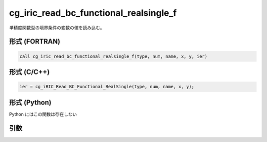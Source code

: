 cg_iric_read_bc_functional_realsingle_f
=======================================

単精度関数型の境界条件の変数の値を読み込む。

形式 (FORTRAN)
---------------
.. code-block:: fortran

   call cg_iric_read_bc_functional_realsingle_f(type, num, name, x, y, ier)

形式 (C/C++)
---------------
.. code-block:: c

   ier = cg_iRIC_Read_BC_Functional_RealSingle(type, num, name, x, y);

形式 (Python)
---------------

Python にはこの関数は存在しない

引数
----

.. csv-table:: cg_iric_read_bc_functional_realsingle_f の引数
   :file: cg_iric_read_bc_functional_realsingle_f_args.csv
   :header-rows: 1

